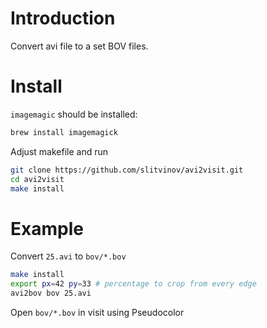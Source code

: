 * Introduction

Convert avi file to a set BOV files.

* Install
=imagemagic= should be installed:
#+BEGIN_SRC sh
brew install imagemagick
#+END_SRC

Adjust makefile and run
#+BEGIN_SRC sh
git clone https://github.com/slitvinov/avi2visit.git
cd avi2visit
make install
#+END_SRC

* Example
Convert =25.avi= to =bov/*.bov=

#+BEGIN_SRC sh
make install
export px=42 py=33 # percentage to crop from every edge
avi2bov bov 25.avi
#+END_SRC

Open =bov/*.bov= in visit using Pseudocolor
